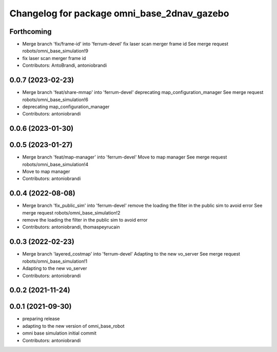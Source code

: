 ^^^^^^^^^^^^^^^^^^^^^^^^^^^^^^^^^^^^^^^^^^^^
Changelog for package omni_base_2dnav_gazebo
^^^^^^^^^^^^^^^^^^^^^^^^^^^^^^^^^^^^^^^^^^^^

Forthcoming
-----------
* Merge branch 'fix/frame-id' into 'ferrum-devel'
  fix laser scan merger frame id
  See merge request robots/omni_base_simulation!9
* fix laser scan merger frame id
* Contributors: AntoBrandi, antoniobrandi

0.0.7 (2023-02-23)
------------------
* Merge branch 'feat/share-mmap' into 'ferrum-devel'
  deprecating map_configuration_manager
  See merge request robots/omni_base_simulation!6
* deprecating map_configuration_manager
* Contributors: antoniobrandi

0.0.6 (2023-01-30)
------------------

0.0.5 (2023-01-27)
------------------
* Merge branch 'feat/map-manager' into 'ferrum-devel'
  Move to map manager
  See merge request robots/omni_base_simulation!4
* Move to map manager
* Contributors: antoniobrandi

0.0.4 (2022-08-08)
------------------
* Merge branch 'fix_public_sim' into 'ferrum-devel'
  remove the loading the filter in the public sim to avoid error
  See merge request robots/omni_base_simulation!2
* remove the loading the filter in the public sim to avoid error
* Contributors: antoniobrandi, thomaspeyrucain

0.0.3 (2022-02-23)
------------------
* Merge branch 'layered_costmap' into 'ferrum-devel'
  Adapting to the new vo_server
  See merge request robots/omni_base_simulation!1
* Adapting to the new vo_server
* Contributors: antoniobrandi

0.0.2 (2021-11-24)
------------------

0.0.1 (2021-09-30)
------------------
* preparing release
* adapting to the new version of omni_base_robot
* omni base simulation initial commit
* Contributors: antoniobrandi
